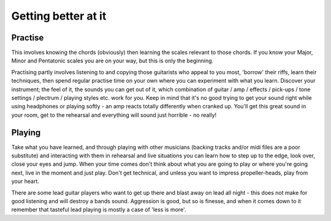 Getting better at it
********************

Practise
########

This involves knowing the chords (obviously) then learning the scales relevant to those chords. If you know your Major, Minor and Pentatonic scales you are on your way, but this is only the beginning.

Practising partly involves listening to and copying those guitarists who appeal to you most, 'borrow' their riffs, learn their techniques, then spend regular practise time on your own where you can experiment with what you learn. Discover your instrument; the feel of it, the sounds you can get out of it, which combination of guitar / amp / effects / pick-ups / tone settings / plectrum / playing styles etc. work for you. Keep in mind that it's no good trying to get your sound right while using headphones or playing softly - an amp reacts totally differently when cranked up. You'll get this great sound in your room, get to the rehearsal and everything will sound just horrible - no really!

Playing
#######

Take what you have learned, and through playing with other musicians (backing tracks and/or midi files are a poor substitute) and interacting with them in rehearsal and live situations you can learn how to step up to the edge, look over, close your eyes and jump.
When your time comes don't think about what you are going to play or where you're going next, live in the moment and just play. Don't get technical, and unless you want to impress propeller-heads, play from your heart.

There are some lead guitar players who want to get up there and blast away on lead all night - this does not make for good listening and will destroy a bands sound. Aggression is good, but so is finesse, and when it comes down to it remember that tasteful lead playing is mostly a case of 'less is more'.
